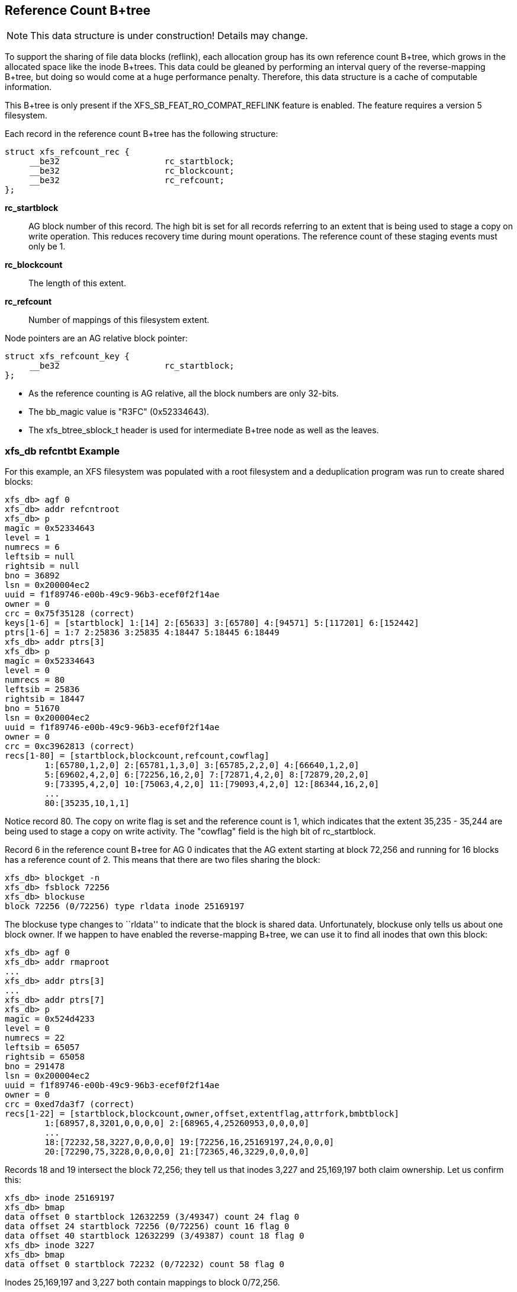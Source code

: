 [[Reference_Count_Btree]]
== Reference Count B+tree

[NOTE]
This data structure is under construction!  Details may change.

To support the sharing of file data blocks (reflink), each allocation group has
its own reference count B+tree, which grows in the allocated space like the
inode B+trees.  This data could be gleaned by performing an interval query of
the reverse-mapping B+tree, but doing so would come at a huge performance
penalty.  Therefore, this data structure is a cache of computable information.

This B+tree is only present if the +XFS_SB_FEAT_RO_COMPAT_REFLINK+
feature is enabled.  The feature requires a version 5 filesystem.

Each record in the reference count B+tree has the following structure:

[source, c]
----
struct xfs_refcount_rec {
     __be32                     rc_startblock;
     __be32                     rc_blockcount;
     __be32                     rc_refcount;
};
----

*rc_startblock*::
AG block number of this record.  The high bit is set for all records
referring to an extent that is being used to stage a copy on write
operation.  This reduces recovery time during mount operations.  The
reference count of these staging events must only be 1.

*rc_blockcount*::
The length of this extent.

*rc_refcount*::
Number of mappings of this filesystem extent.

Node pointers are an AG relative block pointer:

[source, c]
----
struct xfs_refcount_key {
     __be32                     rc_startblock;
};
----

* As the reference counting is AG relative, all the block numbers are only
32-bits.
* The +bb_magic+ value is "R3FC" (0x52334643).
* The +xfs_btree_sblock_t+ header is used for intermediate B+tree node as well
as the leaves.

=== xfs_db refcntbt Example

For this example, an XFS filesystem was populated with a root filesystem and
a deduplication program was run to create shared blocks:

----
xfs_db> agf 0
xfs_db> addr refcntroot
xfs_db> p
magic = 0x52334643
level = 1
numrecs = 6
leftsib = null
rightsib = null
bno = 36892
lsn = 0x200004ec2
uuid = f1f89746-e00b-49c9-96b3-ecef0f2f14ae
owner = 0
crc = 0x75f35128 (correct)
keys[1-6] = [startblock] 1:[14] 2:[65633] 3:[65780] 4:[94571] 5:[117201] 6:[152442]
ptrs[1-6] = 1:7 2:25836 3:25835 4:18447 5:18445 6:18449
xfs_db> addr ptrs[3]
xfs_db> p
magic = 0x52334643
level = 0
numrecs = 80
leftsib = 25836
rightsib = 18447
bno = 51670
lsn = 0x200004ec2
uuid = f1f89746-e00b-49c9-96b3-ecef0f2f14ae
owner = 0
crc = 0xc3962813 (correct)
recs[1-80] = [startblock,blockcount,refcount,cowflag]
        1:[65780,1,2,0] 2:[65781,1,3,0] 3:[65785,2,2,0] 4:[66640,1,2,0]
        5:[69602,4,2,0] 6:[72256,16,2,0] 7:[72871,4,2,0] 8:[72879,20,2,0]
        9:[73395,4,2,0] 10:[75063,4,2,0] 11:[79093,4,2,0] 12:[86344,16,2,0]
        ...
        80:[35235,10,1,1]
----

Notice record 80.  The copy on write flag is set and the reference count is
1, which indicates that the extent 35,235 - 35,244 are being used to stage a
copy on write activity.  The "cowflag" field is the high bit of rc_startblock.

Record 6 in the reference count B+tree for AG 0 indicates that the AG extent
starting at block 72,256 and running for 16 blocks has a reference count of 2.
This means that there are two files sharing the block:

----
xfs_db> blockget -n
xfs_db> fsblock 72256
xfs_db> blockuse
block 72256 (0/72256) type rldata inode 25169197
----

The blockuse type changes to ``rldata'' to indicate that the block is shared
data.  Unfortunately, blockuse only tells us about one block owner.  If we
happen to have enabled the reverse-mapping B+tree, we can use it to find all
inodes that own this block:

----
xfs_db> agf 0
xfs_db> addr rmaproot
...
xfs_db> addr ptrs[3]
...
xfs_db> addr ptrs[7]
xfs_db> p
magic = 0x524d4233
level = 0
numrecs = 22
leftsib = 65057
rightsib = 65058
bno = 291478
lsn = 0x200004ec2
uuid = f1f89746-e00b-49c9-96b3-ecef0f2f14ae
owner = 0
crc = 0xed7da3f7 (correct)
recs[1-22] = [startblock,blockcount,owner,offset,extentflag,attrfork,bmbtblock]
        1:[68957,8,3201,0,0,0,0] 2:[68965,4,25260953,0,0,0,0]
        ...
        18:[72232,58,3227,0,0,0,0] 19:[72256,16,25169197,24,0,0,0]
        20:[72290,75,3228,0,0,0,0] 21:[72365,46,3229,0,0,0,0]
----

Records 18 and 19 intersect the block 72,256; they tell us that inodes 3,227
and 25,169,197 both claim ownership.  Let us confirm this:

----
xfs_db> inode 25169197
xfs_db> bmap
data offset 0 startblock 12632259 (3/49347) count 24 flag 0
data offset 24 startblock 72256 (0/72256) count 16 flag 0
data offset 40 startblock 12632299 (3/49387) count 18 flag 0
xfs_db> inode 3227
xfs_db> bmap
data offset 0 startblock 72232 (0/72232) count 58 flag 0
----

Inodes 25,169,197 and 3,227 both contain mappings to block 0/72,256.
